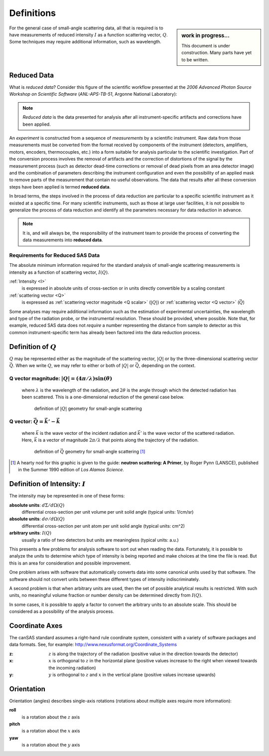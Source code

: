 .. $Id$

==================================================
Definitions
==================================================

.. sidebar:: work in progress...

	This document is under construction.
	Many parts have yet to be written.

For the general case of small-angle scattering data, all that is required is
to have measurements of reduced intensity :math:`I` as a function scattering 
vector, :math:`Q`.  Some techniques may require additional information, such 
as wavelength.

.. index:: ! reduced data

.. _reduced data:

Reduced Data
=========================

What is *reduced data*?  Consider this figure of the scientific workflow 
presented at the 
*2006 Advanced Photon Source Workshop on Scientific Software* 
(*ANL-APS-TB-51*, Argonne National Laboratory):
	
	.. figure:: graphics/2006-10-09-scientific-workflow.jpg
	    :alt: scientific workflow
	    :width: 95%

.. note:: *Reduced data* is the data presented for analysis after all 
	instrument-specific artifacts and corrections have been applied.

An *experiment* is constructed from a sequence of *measurements* by a scientific
instrument.  Raw data from those measurements must be converted from the format 
received by components of the instrument (detectors, amplifiers, motors, encoders, 
thermocouples, etc.) into a form suitable for analysis particular 
to the scientific investigation.  Part of the conversion process involves the removal of
artifacts and the correction of distortions of the signal by the measurement process
(such as detector dead-time corrections or removal of dead pixels from an area 
detector image) and the combination of parameters describing the instrument configuration
and even the possibility of an applied mask to remove parts of the measurement
that contain no useful observations.  
The data that results after all these conversion steps have 
been applied is termed **reduced data**.

In broad terms, the steps involved in the process of data reduction are 
particular to a specific scientific instrument as it existed at a specific 
time.  For many scientific instruments, such as those at large user facilities,
it is not possible to generalize the process of data reduction and identify
all the parameters necessary for data reduction in advance.  
	
.. note:: It is, and will always be, the responsibility of the instrument team 
	to provide the process of converting the data measurements into
	**reduced data**.

Requirements for Reduced SAS Data
----------------------------------------------

The absolute minimum information required for the standard analysis 
of small-angle scattering measurements is intensity as a function of 
scattering vector, :math:`I(Q)`.

:ref:`Intensity <I>`
	is expressed in absolute units of cross-section 
	or in units directly convertible by a scaling constant

:ref:`scattering vector <Q>`
	is expressed as :ref:`scattering vector 
	magnitude <Q scalar>` (:math:`|Q|`) 
	or :ref:`scattering vector  <Q vector>` (:math:`\vec{Q}`)

Some analyses may require additional information such as
the estimation of experimental uncertainties, the
wavelength and type of the radiation probe,
or the instrumental resolution.  These should be provided,
where possible.  Note that, for example, reduced SAS data does not
*require* a number representing the distance from sample to detector as this
common instrument-specific term has already been factored into the data 
reduction process.

.. index:: ! Q

.. _Q:

Definition of :math:`Q`
=========================

:math:`Q` may be represented either as the magnitude of the scattering vector,
:math:`|Q|` or by the three-dimensional scattering vector :math:`\vec{Q}`.
When we write :math:`Q`, we may refer to either or both of :math:`|Q|` 
or :math:`\vec{Q}`,  depending on the context.

.. _Q scalar:

Q vector magnitude: :math:`|Q|=(4 \pi / \lambda) \sin(\theta)`
------------------------------------------------------------------

	where :math:`\lambda` is the wavelength of the radiation,
	and :math:`2\theta` is the angle through which the detected radiation has been scattered.
	This is a one-dimensional reduction of the general case below.
	
	.. _Q geometry:
	
	.. figure:: graphics/Q-geometry.jpg
	    :alt: Q geometry
	    :height: 200 px
	    
	    definition of :math:`|Q|` geometry for small-angle scattering



.. _Q vector:

Q vector: :math:`\vec{Q}=\vec{k'}-\vec{k}`
----------------------------------------------

	where :math:`\vec{k}` is the wave vector of the incident radiation
	and :math:`\vec{k'}` is the wave vector of the scattered radiation.
	Here, :math:`\vec{k}` is a vector of magnitude :math:`2\pi/\lambda`
	that points along the trajectory of the radiation.
	
	.. _Q vector geometry:
	
	.. figure:: graphics/q-vector.png
	    :alt: Q vector geometry
	    :height: 400 px
	    
	    definition of :math:`\vec{Q}` geometry for small-angle scattering [#]_

.. [#] A hearty nod for this graphic is given to the guide:
	**neutron scattering: A Primer**, 
	by Roger Pynn (LANSCE), 
	published in the Summer 1990 edition of *Los Alamos Science*.



.. index:: ! I

.. _I:

Definition of Intensity: :math:`I`
==========================================

The intensity may be represented in one of these forms:

**absolute units**: :math:`d\Sigma/d\Omega(Q)`
	differential cross-section
	per unit volume per unit solid angle (typical units: 1/cm/sr)

**absolute units**: :math:`d\sigma/d\Omega(Q)`
	differential cross-section
	per unit atom per unit solid angle (typical units: cm^2)

**arbitrary units**: :math:`I(Q)`
	usually a ratio of two detectors 
	but units are meaningless (typical units: a.u.)

This presents a few problems 
for analysis software to sort out when reading the data.
Fortunately, it is possible to analyze the *units* to determine which type of
intensity is being reported and make choices at the time the file is read. But this is
an area for consideration and possible improvement.

One problem arises with software that automatically converts data into some canonical
units used by that software. The software should not convert units between these different
types of intensity indiscriminately.

.. index:: I(Q)

A second problem is that when arbitrary units are used, then the set of possible
analytical results is restricted.  With such units, no meaningful volume fraction 
or number density can be determined directly from :math:`I(Q)`.

In some cases, it is possible to apply a factor to convert the arbitrary 
units to an absolute scale.  This should be considered as a possibility 
of the analysis process.



.. index:: ! coordinate axes

.. _coordinate axes:

Coordinate Axes
===========================

The canSAS standard assumes a right-hand rule coordinate system, 
consistent with a variety of software packages and data formats.
See, for example: http://www.nexusformat.org/Coordinate_Systems

:z:
	:math:`z` is along the trajectory of the radiation
	(positive value in the direction towards the detector)
:x:
	:math:`x` is orthogonal to :math:`z` in the horizontal plane
	(positive values increase to the right when viewed 
	towards the incoming radiation)
:y:
	:math:`y` is orthogonal to :math:`z` and :math:`x` 
	in the vertical plane (positive values increase upwards)
		



.. index::
	! orientation
	roll
	pitch
	yaw

.. _orientation:

Orientation
===========================

Orientation (angles) describes single-axis rotations (rotations about
multiple axes require more information):
	
**roll**
	is a rotation about the :math:`z` axis

**pitch**
	is a rotation about the :math:`x` axis

**yaw**
	is a rotation about the :math:`y` axis
